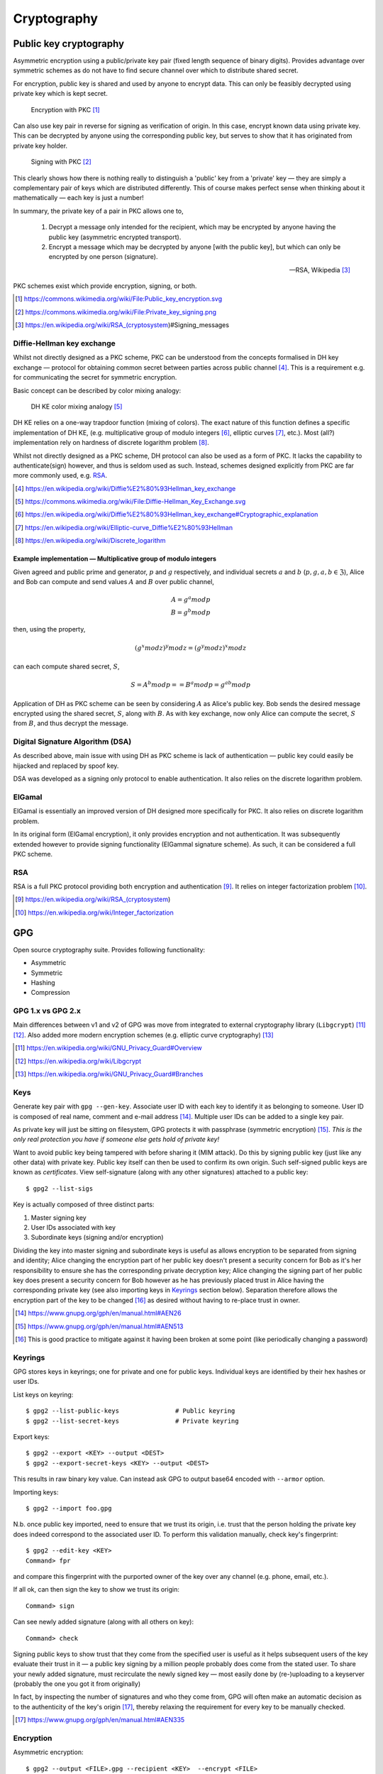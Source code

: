 =============
Cryptography
=============

Public key cryptography
=========================

Asymmetric encryption using a public/private key pair (fixed length sequence of binary digits). Provides advantage over symmetric schemes as do not have to find secure channel over which to distribute shared secret.

For encryption, public key is shared and used by anyone to encrypt data. This can only be feasibly decrypted using private key which is kept secret.

.. figure:: https://upload.wikimedia.org/wikipedia/commons/f/f9/Public_key_encryption.svg

	Encryption with PKC [#]_

Can also use key pair in reverse for signing as verification of origin. In this case, encrypt known data using private key. This can be decrypted by anyone using the corresponding public key, but serves to show that it has originated from private key holder.

.. figure:: https://upload.wikimedia.org/wikipedia/commons/a/a7/Private_key_signing.png

	Signing with PKC [#]_

This clearly shows how there is nothing really to distinguish a 'public' key from a 'private' key — they are simply a complementary pair of keys which are distributed differently. This of course makes perfect sense when thinking about it mathematically — each key is just a number!

In summary, the private key of a pair in PKC allows one to,

	1. Decrypt a message only intended for the recipient, which may be encrypted by anyone having the public key (asymmetric encrypted transport).
	2. Encrypt a message which may be decrypted by anyone [with the public key], but which can only be encrypted by one person (signature).

	--- RSA, Wikipedia [#]_ 

PKC schemes exist which provide encryption, signing, or both.

.. [#] https://commons.wikimedia.org/wiki/File:Public_key_encryption.svg
.. [#] https://commons.wikimedia.org/wiki/File:Private_key_signing.png
.. [#] https://en.wikipedia.org/wiki/RSA_(cryptosystem)#Signing_messages

Diffie-Hellman key exchange
----------------------------

Whilst not directly designed as a PKC scheme, PKC can be understood from the concepts formalised in DH key exchange — protocol for obtaining common secret between parties across public channel [#]_. This is a requirement e.g. for communicating the secret for symmetric encryption.

Basic concept can be described by color mixing analogy:

.. figure:: https://upload.wikimedia.org/wikipedia/commons/4/46/Diffie-Hellman_Key_Exchange.svg

	DH KE color mixing analogy [#]_

DH KE relies on a one-way trapdoor function (mixing of colors). The exact nature of this function defines a specific implementation of DH KE, (e.g. multiplicative group of modulo integers [#]_, elliptic curves [#]_, etc.). Most (all?) implementation rely on hardness of discrete logarithm problem [#]_.

Whilst not directly designed as a PKC scheme, DH protocol can also be used as a form of PKC. It lacks the capability to authenticate(sign) however, and thus is seldom used as such. Instead, schemes designed explicitly from PKC are far more commonly used, e.g. RSA_.

.. [#] https://en.wikipedia.org/wiki/Diffie%E2%80%93Hellman_key_exchange
.. [#] https://commons.wikimedia.org/wiki/File:Diffie-Hellman_Key_Exchange.svg
.. [#] https://en.wikipedia.org/wiki/Diffie%E2%80%93Hellman_key_exchange#Cryptographic_explanation
.. [#] https://en.wikipedia.org/wiki/Elliptic-curve_Diffie%E2%80%93Hellman
.. [#] https://en.wikipedia.org/wiki/Discrete_logarithm

Example implementation — Multiplicative group of modulo integers
.....................................................................

Given agreed and public prime and generator, :math:`p` and :math:`g` respectively, and individual secrets :math:`a` and :math:`b` (:math:`p, g, a, b \in \mathfrak{Z}`), Alice and Bob can compute and send values :math:`A` and :math:`B` over public channel,

.. math::

	A = g^a mod p \\
	B = g^b mod p

then, using the property,

.. math::

	(g^x mod z)^y mod z = (g^y mod z)^x mod z

can each compute shared secret, :math:`S`,

.. math::

	S = A^b mod p = =  B^a mod p = g^{ab} mod p

Application of DH as PKC scheme can be seen by considering :math:`A` as Alice's public key. Bob sends the desired message encrypted using the shared secret, :math:`S`, along with :math:`B`. As with key exchange, now only Alice can compute the secret, :math:`S` from :math:`B`, and thus decrypt the message.


Digital Signature Algorithm (DSA)
----------------------------------

As described above, main issue with using DH as PKC scheme is lack of authentication — public key could easily be hijacked and replaced by spoof key. 

DSA was developed as a signing only protocol to enable authentication. It also relies on the discrete logarithm problem.

ElGamal
---------

ElGamal is essentially an improved version of DH designed more specifically for PKC. It also relies on discrete logarithm problem.

In its original form (ElGamal encryption), it only provides encryption and not authentication. It was subsequently extended however to provide signing functionality (ElGammal signature scheme). As such, it can be considered a full PKC scheme.


RSA
----

RSA is a full PKC protocol providing both encryption and authentication [#]_.  It relies on integer factorization problem [#]_.

.. [#] https://en.wikipedia.org/wiki/RSA_(cryptosystem)
.. [#] https://en.wikipedia.org/wiki/Integer_factorization




GPG
====

Open source cryptography suite. Provides following functionality:

* Asymmetric
* Symmetric
* Hashing
* Compression

GPG 1.x vs GPG 2.x
--------------------

Main differences between v1 and v2 of GPG was move from integrated to external cryptography library (``Libgcrypt``) [#]_ [#]_. Also added more modern encryption schemes (e.g. elliptic curve cryptography) [#]_


.. [#] https://en.wikipedia.org/wiki/GNU_Privacy_Guard#Overview
.. [#] https://en.wikipedia.org/wiki/Libgcrypt
.. [#] https://en.wikipedia.org/wiki/GNU_Privacy_Guard#Branches

Keys
-----

Generate key pair with ``gpg --gen-key``. Associate user ID with each key to identify it as belonging to someone. User ID is composed of real name, comment and e-mail address [#]_. Multiple user IDs can be added to a single key pair.

As private key will just be sitting on filesystem, GPG protects it with passphrase (symmetric encryption) [#]_. *This is the only real protection you have if someone else gets hold of private key!*

Want to avoid public key being tampered with before sharing it (MIM attack). Do this by signing public key (just like any other data) with private key. Public key itself can then be used to confirm its own origin. Such self-signed public keys are known as *certificates*. View self-signature (along with any other signatures) attached to a public key::

	$ gpg2 --list-sigs

Key is actually composed of three distinct parts:

1. Master signing key
2. User IDs associated with key
3. Subordinate keys (signing and/or encryption)

Dividing the key into master signing and subordinate keys is useful as allows encryption to be separated from signing and identity; Alice changing the encryption part of her public key doesn't present a security concern for Bob as it's her responsibility to ensure she has the corresponding private decryption key; Alice changing the signing part of her public key does present a security concern for Bob however as he has previously placed trust in Alice having the corresponding private key (see also importing keys in Keyrings_ section below). Separation therefore allows the encryption part of the key to be changed [#]_ as desired without having to re-place trust in owner. 

.. [#] https://www.gnupg.org/gph/en/manual.html#AEN26
.. [#] https://www.gnupg.org/gph/en/manual.html#AEN513
.. [#] This is good practice to mitigate against it having been broken at some point (like periodically changing a password)

Keyrings
---------

GPG stores keys in keyrings; one for private and one for public keys. Individual keys are identified by their hex hashes or user IDs.

List keys on keyring::

	$ gpg2 --list-public-keys		# Public keyring
	$ gpg2 --list-secret-keys		# Private keyring
	
Export keys::

	$ gpg2 --export <KEY> --output <DEST> 
	$ gpg2 --export-secret-keys <KEY> --output <DEST> 

This results in raw binary key value. Can instead ask GPG to output base64 encoded with ``--armor`` option.

Importing keys::

	$ gpg2 --import foo.gpg

N.b. once public key imported, need to ensure that we trust its origin, i.e. trust that the person holding the private key does indeed correspond to the associated user ID. To perform this validation manually, check key's fingerprint::

	$ gpg2 --edit-key <KEY>
	Command> fpr

and compare this fingerprint with the purported owner of the key over any channel (e.g. phone, email, etc.).

If all ok, can then sign the key to show we trust its origin::

	Command> sign

Can see newly added signature (along with all others on key)::

	Command> check

Signing public keys to show trust that they come from the specified user is useful as it helps subsequent users of the key evaluate their trust in it — a public key signing by a million people probably does come from the stated user. To share your newly added signature, must recirculate the newly signed key — most easily done by (re-)uploading to a keyserver (probably the one you got it from originally)

In fact, by inspecting the number of signatures and who they come from, GPG will often make an automatic decision as to the authenticity of the key's origin [#]_, thereby relaxing the requirement for every key to be manually checked.

.. [#] https://www.gnupg.org/gph/en/manual.html#AEN335


Encryption
-----------

Asymmetric encryption::

	$ gpg2 --output <FILE>.gpg --recipient <KEY>  --encrypt <FILE>

Asymmetric decryption::

	$ gpg2 --output <FILE> --decrypt <FILE>.gpg

Symmetric en/decryption::

	$ gpg2 --output <FILE>.gpg --symmetric <FILE>

Signing
--------

Sign file only, base64 output::

	$ gpg2 --clearsign <FILE>

Sign file only, separate signature file output::

	$ gpg2 --output <FILE>.sig --detach-sig <FILE>

Sign file, and encrypt it::

	$ gpg2 --output <FILE>.sig --sign <FILE>

Verify signature only::

	$ gpg2 --verify <FILE>.sig		# Integrated signature
	$ gpg2 --verify <FILE>.sig <FILE>	# Detached signature

Verify signature and decrypt::

	$ gpg2 --output <FILE> --decrypt <FILE>.sig

